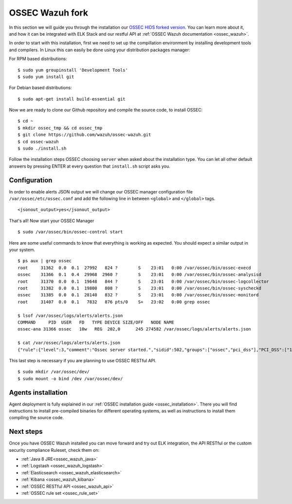 .. _ossec_wazuh_manager:

OSSEC Wazuh fork
================

In this section we will guide you through the installation our `OSSEC HIDS forked version <https://github.com/wazuh/ossec-wazuh>`_. You can learn more about it, and how it can be integrated with ELK Stack and our restful API at :ref:`OSSEC Wazuh documentation <ossec_wazuh>`.

In order to start with this installation, first we need to set up the compillation environment by installing development tools and compilers. In Linux this can easily be done using your distribution packages manager:

For RPM based distributions: :: 

   $ sudo yum groupinstall 'Development Tools'
   $ sudo yum install git
 
For Debian based distributions: ::

   $ sudo apt-get install build-essential git

Now we are ready to clone our Github repository and compile the source code, to install OSSEC: ::

   $ cd ~
   $ mkdir ossec_tmp && cd ossec_tmp
   $ git clone https://github.com/wazuh/ossec-wazuh.git
   $ cd ossec-wazuh
   $ sudo ./install.sh

Follow the installation steps OSSEC choosing ``server`` when asked about the installation type. You can let all other default answers by pressing ENTER at every question that ``install.sh`` script asks you. 

Configuration
-------------

In order to enable alerts JSON output we will change our OSSEC manager configuration file ``/var/ossec/etc/ossec.conf`` and add the following line in between ``<global>`` and ``</global>`` tags. ::

  <jsonout_output>yes</jsonout_output>

That's all! Now start your OSSEC Manager ::

  $ sudo /var/ossec/bin/ossec-control start

Here are some useful commands to know that everything is working as expected. You should expect a similar output in your system. ::

  $ ps aux | grep ossec
  root     31362  0.0  0.1  27992   824 ?        S    23:01   0:00 /var/ossec/bin/ossec-execd
  ossec    31366  0.1  0.4  29968  2960 ?        S    23:01   0:00 /var/ossec/bin/ossec-analysisd
  root     31370  0.0  0.1  19648   844 ?        S    23:01   0:00 /var/ossec/bin/ossec-logcollector
  root     31382  0.0  0.1  19800   808 ?        S    23:01   0:00 /var/ossec/bin/ossec-syscheckd
  ossec    31385  0.0  0.1  28140   832 ?        S    23:01   0:00 /var/ossec/bin/ossec-monitord
  root     31407  0.0  0.1   7832   876 pts/0    S+   23:02   0:00 grep ossec
  
  $ lsof /var/ossec/logs/alerts/alerts.json 
  COMMAND     PID  USER   FD   TYPE DEVICE SIZE/OFF   NODE NAME
  ossec-ana 31366 ossec   10w   REG  202,0      245 274582 /var/ossec/logs/alerts/alerts.json
  
  $ cat /var/ossec/logs/alerts/alerts.json 
  {"rule":{"level":3,"comment":"Ossec server started.","sidid":502,"groups":["ossec","pci_dss"],"PCI_DSS":["10.6.1"]},"full_log":"ossec: Ossec started.","hostname":"vpc-agent-debian","timestamp":"2015 Nov 08 23:01:28","location":"ossec-monitord"}


This last step is necessary if you are planning to use OSSEC RESTful API. ::

 $ sudo mkdir /var/ossec/dev/
 $ sudo mount -o bind /dev /var/ossec/dev/ 


Agents installation
-------------------

Agent deployment is fully explained in our :ref:`OSSEC installation guide <ossec_installation>`. There you will find instructions to install pre-compiled binaries for different operating systems, as well as instructions to install them compiling the source code. 

Next steps
----------

Once you have OSSEC Wazuh installed you can move forward and try out ELK integration, the API RESTful or the custom security compliance Ruleset, check them on:

* :ref:`Java 8 JRE<ossec_wazuh_java>`
* :ref:`Logstash <ossec_wazuh_logstash>`
* :ref:`Elasticsearch <ossec_wazuh_elasticsearch>`
* :ref:`Kibana <ossec_wazuh_kibana>`
* :ref:`OSSEC RESTful API <ossec_wazuh_api>`
* :ref:`OSSEC rule set <ossec_rule_set>`